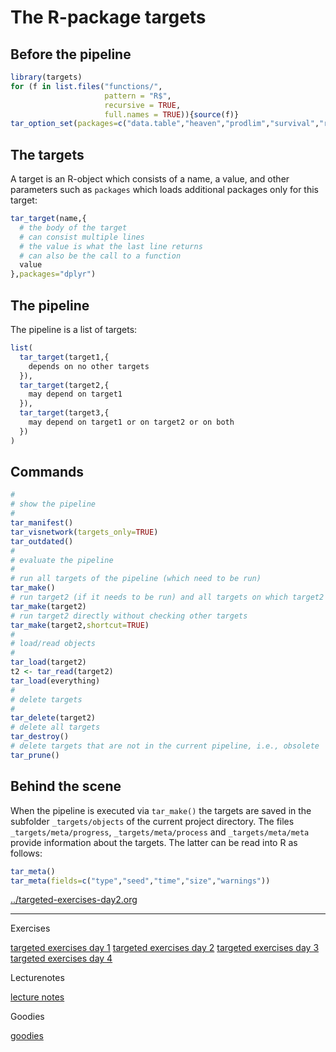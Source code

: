 * The R-package targets

** Before the pipeline

#+BEGIN_SRC R  :results output raw  :exports code  :session *R* :cache yes
library(targets)
for (f in list.files("functions/",
                     pattern = "R$",
                     recursive = TRUE,
                     full.names = TRUE)){source(f)}
tar_option_set(packages=c("data.table","heaven","prodlim","survival","riskRegression","ranger","ggplot2","glmnet","matrixStats","lava","Publish"))
#+END_SRC

** The targets

A target is an R-object which consists of a name, a value, and other
parameters such as =packages= which loads additional packages only for
this target:

#+BEGIN_SRC R  :results output raw  :exports code  :session *R* :cache yes  :eval never
tar_target(name,{
  # the body of the target
  # can consist multiple lines
  # the value is what the last line returns
  # can also be the call to a function
  value 
},packages="dplyr")
#+END_SRC

** The pipeline

The pipeline is a list of targets:

#+BEGIN_SRC R  :results output raw  :exports code  :session *R* :cache yes  :eval never
list(
  tar_target(target1,{
    depends on no other targets
  }),
  tar_target(target2,{
    may depend on target1
  }),
  tar_target(target3,{
    may depend on target1 or on target2 or on both
  })
)
#+END_SRC

** Commands

#+BEGIN_SRC R  :results output raw  :exports code  :session *R* :cache yes  :eval never
#
# show the pipeline
#
tar_manifest()
tar_visnetwork(targets_only=TRUE)
tar_outdated()
#
# evaluate the pipeline
#
# run all targets of the pipeline (which need to be run)
tar_make()
# run target2 (if it needs to be run) and all targets on which target2 depends
tar_make(target2)
# run target2 directly without checking other targets
tar_make(target2,shortcut=TRUE)
#
# load/read objects
#
tar_load(target2)
t2 <- tar_read(target2)
tar_load(everything)
#
# delete targets
#
tar_delete(target2)
# delete all targets
tar_destroy()
# delete targets that are not in the current pipeline, i.e., obsolete
tar_prune()
#+END_SRC

** Behind the scene

When the pipeline is executed via =tar_make()= the targets are saved
in the subfolder =_targets/objects= of the current project directory.
The files =_targets/meta/progress=, =_targets/meta/process= and
=_targets/meta/meta= provide information about the targets. The latter
can be read into R as follows:

#+BEGIN_SRC R  :results output raw  :exports code  :session *R* :cache yes  :eval never
tar_meta()
tar_meta(fields=c("type","seed","time","size","warnings"))
#+END_SRC

[[../targeted-exercises-day2.org]]

------------------------------------------------------------------------------------------------------

# Footer:
**** Exercises
[[https://github.com/tagteam/registerTargets/blob/main/exercises/targeted-exercises-day1.org][targeted exercises day 1]]
[[https://github.com/tagteam/registerTargets/blob/main/exercises/targeted-exercises-day2.org][targeted exercises day 2]]
[[https://github.com/tagteam/registerTargets/blob/main/exercises/targeted-exercises-day3.org][targeted exercises day 3]]
[[https://github.com/tagteam/registerTargets/blob/main/exercises/targeted-exercises-day4.org][targeted exercises day 4]]
**** Lecturenotes
[[https://github.com/tagteam/registerTargets/blob/main/lecturenotes][lecture notes]]
**** Goodies
[[https://github.com/tagteam/registerTargets/blob/main/exercises/goodies][goodies]]
